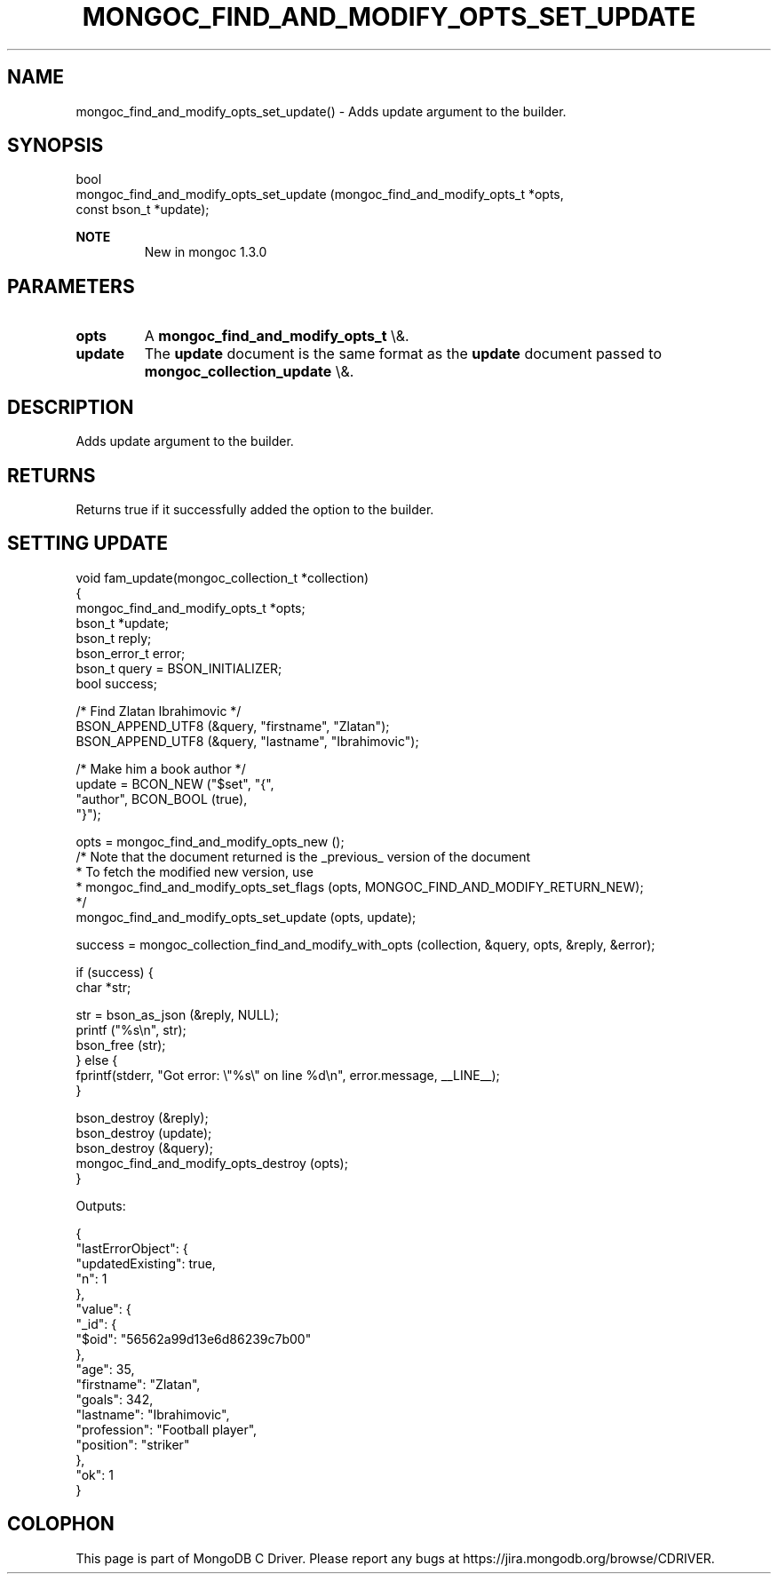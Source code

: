 .\" This manpage is Copyright (C) 2016 MongoDB, Inc.
.\" 
.\" Permission is granted to copy, distribute and/or modify this document
.\" under the terms of the GNU Free Documentation License, Version 1.3
.\" or any later version published by the Free Software Foundation;
.\" with no Invariant Sections, no Front-Cover Texts, and no Back-Cover Texts.
.\" A copy of the license is included in the section entitled "GNU
.\" Free Documentation License".
.\" 
.TH "MONGOC_FIND_AND_MODIFY_OPTS_SET_UPDATE" "3" "2016\(hy01\(hy11" "MongoDB C Driver"
.SH NAME
mongoc_find_and_modify_opts_set_update() \- Adds update argument to the builder.
.SH "SYNOPSIS"

.nf
.nf
bool
mongoc_find_and_modify_opts_set_update (mongoc_find_and_modify_opts_t  *opts,
                                        const bson_t                   *update);
.fi
.fi

.B NOTE
.RS
New in mongoc 1.3.0
.RE

.SH "PARAMETERS"

.TP
.B
opts
A
.B mongoc_find_and_modify_opts_t
\e&.
.LP
.TP
.B
update
The
.B update
document is the same format as the
.B update
document passed to
.B mongoc_collection_update
\e&.
.LP

.SH "DESCRIPTION"

Adds update argument to the builder.

.SH "RETURNS"

Returns true if it successfully added the option to the builder.

.SH "SETTING UPDATE"

.nf

void fam_update(mongoc_collection_t *collection)
{
   mongoc_find_and_modify_opts_t *opts;
   bson_t *update;
   bson_t reply;
   bson_error_t error;
   bson_t query = BSON_INITIALIZER;
   bool success;


   /* Find Zlatan Ibrahimovic */
   BSON_APPEND_UTF8 (&query, "firstname", "Zlatan");
   BSON_APPEND_UTF8 (&query, "lastname", "Ibrahimovic");

   /* Make him a book author */
   update = BCON_NEW ("$set", "{",
      "author", BCON_BOOL (true),
   "}");

   opts = mongoc_find_and_modify_opts_new ();
   /* Note that the document returned is the _previous_ version of the document
    * To fetch the modified new version, use
    * mongoc_find_and_modify_opts_set_flags (opts, MONGOC_FIND_AND_MODIFY_RETURN_NEW);
    */
   mongoc_find_and_modify_opts_set_update (opts, update);

   success = mongoc_collection_find_and_modify_with_opts (collection, &query, opts, &reply, &error);

   if (success) {
      char *str;

      str = bson_as_json (&reply, NULL);
      printf ("%s\en", str);
      bson_free (str);
   } else {
      fprintf(stderr, "Got error: \e"%s\e" on line %d\en", error.message, __LINE__);
   }

   bson_destroy (&reply);
   bson_destroy (update);
   bson_destroy (&query);
   mongoc_find_and_modify_opts_destroy (opts);
}
.fi

Outputs:

.nf
{
    "lastErrorObject": {
        "updatedExisting": true,
        "n": 1
    },
    "value": {
        "_id": {
            "$oid": "56562a99d13e6d86239c7b00"
        },
        "age": 35,
        "firstname": "Zlatan",
        "goals": 342,
        "lastname": "Ibrahimovic",
        "profession": "Football player",
        "position": "striker"
    },
    "ok": 1
}
.fi


.B
.SH COLOPHON
This page is part of MongoDB C Driver.
Please report any bugs at https://jira.mongodb.org/browse/CDRIVER.